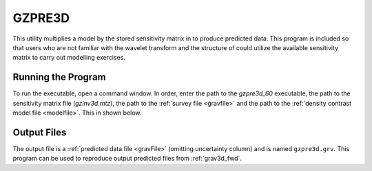 .. _gzpre3d:

GZPRE3D
=======

This utility multiplies a model by the stored sensitivity matrix in to produce predicted data. This program is included so that users who are not familiar with the wavelet transform and the structure of could utilize the available sensitivity matrix to carry out modelling exercises.

Running the Program
^^^^^^^^^^^^^^^^^^^

To run the executable, open a command window. In order, enter the path to the *gzpre3d_60* executable, the path to the sensitivity matrix file (*gzinv3d.mtz*), the path to the :ref:`survey file <gravfile>` and the path to the :ref:`density contrast model file <modelfile>`. This in shown below.


.. figure:: images/run_pre.PNG
     :align: center
     :width: 700


Output Files
^^^^^^^^^^^^

The output file is a :ref:`predicted data file <gravFile>` (omitting uncertainty column) and is named ``gzpre3d.grv``. This program can be used to reproduce output predicted files from :ref:`grav3d_fwd`.
